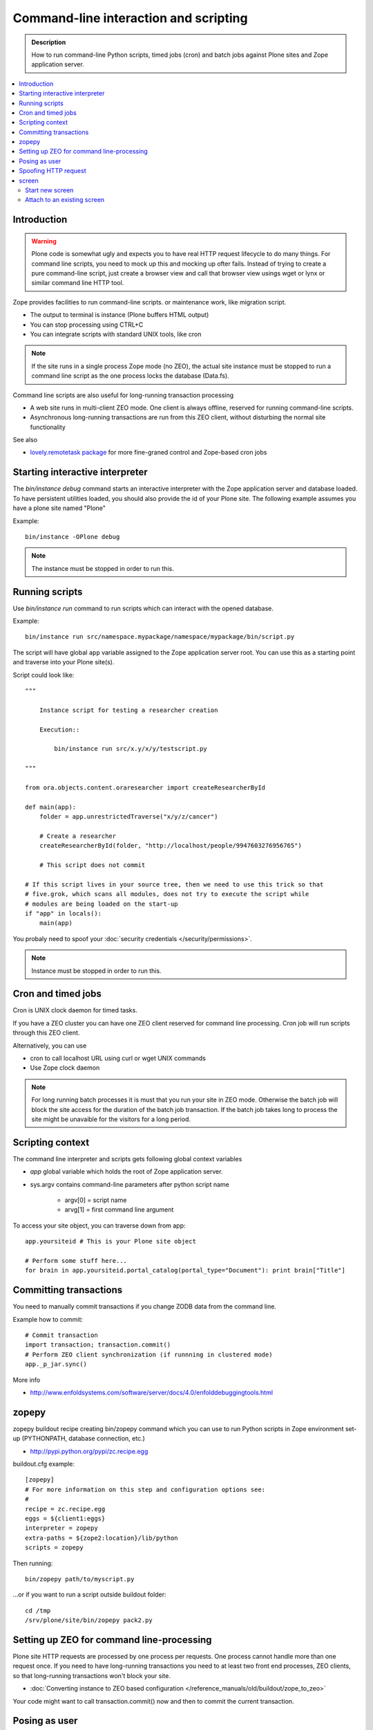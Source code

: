 ===========================================
 Command-line interaction and scripting
===========================================

.. admonition:: Description

        How to run command-line Python scripts, timed jobs (cron)
        and batch jobs against Plone sites and Zope application server.

.. contents :: :local:

Introduction
------------
  
.. warning ::

        Plone code is somewhat ugly and expects you to have real HTTP request lifecycle
        to do many things. For command line scripts, you need to mock up this and mocking
        up ofter fails. Instead of trying to create a pure command-line script,
        just create a browser view and call that browser view usings wget or 
        lynx or similar command line HTTP tool.

Zope provides facilities to run command-line scripts.
or maintenance work, like migration script.

* The output to terminal is instance (Plone buffers HTML output)

* You can stop processing using CTRL+C

* You can integrate scripts with standard UNIX tools, like cron

.. note::

        If the site runs in a single process Zope mode (no ZEO),
        the actual site instance must be stopped to run a command line
        script as the one process locks the database (Data.fs).

Command line scripts are also useful for long-running transaction processing

* A web site runs in multi-client ZEO mode. One client is always offline,
  reserved for running command-line scripts.
  
* Asynchronous long-running transactions are run from this ZEO client,
  without disturbing the normal site functionality
  
See also

* `lovely.remotetask package <http://pypi.python.org/pypi/lovely.remotetask>`_ 
  for more fine-graned control and Zope-based cron jobs

  
Starting interactive interpreter
--------------------------------

The *bin/instance debug* command starts an interactive interpreter with the Zope application server and 
database loaded. To have persistent utilities loaded, you should also provide the id of your Plone site.
The following example assumes you have a plone site named "Plone"

Example::

        bin/instance -OPlone debug 

.. note ::
        
        The instance must be stopped in order to run this.
  
Running scripts
---------------

Use *bin/instance run* command to run scripts which can interact
with the opened database.

Example::

	bin/instance run src/namespace.mypackage/namespace/mypackage/bin/script.py 

The script will have global ``app`` variable assigned to the Zope application server root.
You can use this as a starting point and traverse into your Plone site(s). 

Script could look like::

        """
        
            Instance script for testing a researcher creation
        
            Execution::
            
                bin/instance run src/x.y/x/y/testscript.py
        
        """
        
        from ora.objects.content.oraresearcher import createResearcherById
        
        def main(app):
            folder = app.unrestrictedTraverse("x/y/z/cancer")
            
            # Create a researcher 
            createResearcherById(folder, "http://localhost/people/9947603276956765")
            
            # This script does not commit
            
        # If this script lives in your source tree, then we need to use this trick so that
        # five.grok, which scans all modules, does not try to execute the script while
        # modules are being loaded on the start-up
        if "app" in locals():
            main(app)

You probaly need to spoof your :doc:`security credentials </security/permissions>`.

.. note ::
        
        Instance must be stopped in order to run this.
	
Cron and timed jobs
---------------------

Cron is UNIX clock daemon for timed tasks.

If you have a ZEO cluster you can have one ZEO client reserved for command line
processing. Cron job will run scripts through this ZEO client.

Alternatively, you can use 

* cron to call localhost URL using curl or wget UNIX commands

* Use Zope clock daemon

.. note ::

        For long running batch processes it is must that you run your
        site in ZEO mode. Otherwise the batch job will block the site 
        access for the duration of the batch job transaction. 
        If the batch job takes long to process the site might
        be unavaible for the visitors for a long period.

	
Scripting context
-----------------

The command line interpreter and scripts gets following global context variables

* *app* global variable which holds the root of Zope application server.
 
* sys.argv contains command-line parameters after python script name

	* argv[0] = script name
	
	* arvg[1] = first command line argument


To access your site object, you can traverse down from app::

        app.yoursiteid # This is your Plone site object 

        # Perform some stuff here...
        for brain in app.yoursiteid.portal_catalog(portal_type="Document"): print brain["Title"] 
        
Committing transactions
-----------------------

You need to manually commit transactions if you change ZODB data from the command line.

Example how to commit::

        # Commit transaction
        import transaction; transaction.commit()
        # Perform ZEO client synchronization (if runnning in clustered mode)
        app._p_jar.sync()

More info

* http://www.enfoldsystems.com/software/server/docs/4.0/enfolddebuggingtools.html 
	
zopepy
------

zopepy buildout recipe creating bin/zopepy command which you can use to run Python scripts in Zope environment set-up
(PYTHONPATH, database connection, etc.)

* http://pypi.python.org/pypi/zc.recipe.egg

buildout.cfg example::

	[zopepy]
	# For more information on this step and configuration options see:
	# 
	recipe = zc.recipe.egg
	eggs = ${client1:eggs}
	interpreter = zopepy
	extra-paths = ${zope2:location}/lib/python
	scripts = zopepy

Then running::

	bin/zopepy path/to/myscript.py
	
...or if you want to run a script outside buildout folder::

        cd /tmp
        /srv/plone/site/bin/zopepy pack2.py 
        	

Setting up ZEO for command line-processing
------------------------------------------

Plone site HTTP requests are processed by one process per requests.
One process cannot handle more than one request once. If you need
to have long-running transactions you need to at least two
front end processes, ZEO clients, so that long-running
transactions won't block your site. 

* :doc:`Converting instance to ZEO based configuration </reference_manuals/old/buildout/zope_to_zeo>`

Your code might want to call transaction.commit() now and then to commit the 
current transaction.

Posing as user
--------------

Zope functionality often assumes you have logged in as certain
user or you are anonymous user. Command-line scripts
do not have user information set by default.

How to set the effective Zope user to admin::

  from AccessControl.SecurityManagement import newSecurityManager
  
  # Use Zope application server user database (not plone site) 
  admin=app.acl_users.getUserById("admin")
  newSecurityManager(None, admin)
  
Spoofing HTTP request
---------------------

When running from command-line, HTTP request object is not available.
Some Zope code might expect this and you need to spoof the request.

Below is an example command line script which set-ups faux HTTP request
and portal_skins skin layers::
        
        """
            
            Command-line script to be run from a ZEO client:
            
            
            bin/command-line-client src/yourcode/mirror.py
        
        """
        
        import os
        from os import environ
        from StringIO import StringIO
        import logging
        
        from AccessControl.SecurityManagement import newSecurityManager 
        from AccessControl.SecurityManager import setSecurityPolicy 
        from Testing.makerequest import makerequest 
        from Products.CMFCore.tests.base.security import PermissiveSecurityPolicy, OmnipotentUser 
        
        # Force application logging level to DEBUG and log output to stdout for all loggers
        import sys, logging
        
        root_logger = logging.getLogger()
        root_logger.setLevel(logging.DEBUG)
        
        handler = logging.StreamHandler(sys.stdout)
        formatter = logging.Formatter("%(asctime)s - %(name)s - %(levelname)s - %(message)s")
        handler.setFormatter(formatter)
        root_logger.addHandler(handler)
        
        def spoofRequest(app):    
            """
            Make REQUEST variable to be available on the Zope application server.
            
            This allows acquisition to work properly
            """
            _policy=PermissiveSecurityPolicy() 
            _oldpolicy=setSecurityPolicy(_policy) 
            newSecurityManager(None, OmnipotentUser().__of__(app.acl_users)) 
            return makerequest(app)
        
        # Enable Faux HTTP request object
        app = spoofRequest(app)
        
        # Get Plone site object from Zope application server root 
        site = app.unrestrictedTraverse("yoursiteid")
        site.setupCurrentSkin(app.REQUEST)
        
        # Call External Method defined in the skins layers
        # Note that native python __getattr__ traversing does not work... you must access things using unrestrictedTraverse()
        # You could also use @@viewname for browserviews
        script = site.unrestrictedTraverse("someScriptName")
        script()


	
More info

* http://wiki.zope.org/zope2/HowToFakeREQUESTInDebugger

screen
------

screen is an UNIX command to start a virtual terminal. Screen lets processes
run even if your physical terminal becomes disconnected. This effectively
allows you to run long-running command line jobs over a crappy Internet
connection.

Start new screen
=================

Type command::
        
        screen

If you have sudo'ed to another user you first need to run::

        script /dev/null
        
* http://dbadump.blogspot.com/2009/04/start-screen-after-sudo-su-to-another.html
        
Attach to an existing screen
=============================

Type command::

        screen -x
        
  
